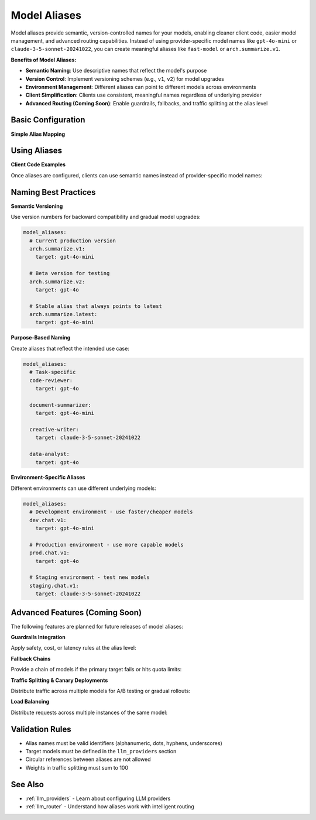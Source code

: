 .. _model_aliases:

Model Aliases
=============

Model aliases provide semantic, version-controlled names for your models, enabling cleaner client code, easier model management, and advanced routing capabilities. Instead of using provider-specific model names like ``gpt-4o-mini`` or ``claude-3-5-sonnet-20241022``, you can create meaningful aliases like ``fast-model`` or ``arch.summarize.v1``.

**Benefits of Model Aliases:**

- **Semantic Naming**: Use descriptive names that reflect the model's purpose
- **Version Control**: Implement versioning schemes (e.g., ``v1``, ``v2``) for model upgrades
- **Environment Management**: Different aliases can point to different models across environments
- **Client Simplification**: Clients use consistent, meaningful names regardless of underlying provider
- **Advanced Routing (Coming Soon)**: Enable guardrails, fallbacks, and traffic splitting at the alias level

Basic Configuration
-------------------

**Simple Alias Mapping**

.. code-block:: yaml
    :caption: Basic Model Aliases

    llm_providers:
      - model: openai/gpt-4o-mini
        access_key: $OPENAI_API_KEY

      - model: openai/gpt-4o
        access_key: $OPENAI_API_KEY

      - model: anthropic/claude-3-5-sonnet-20241022
        access_key: $ANTHROPIC_API_KEY

      - model: ollama/llama3.1
        base_url: http://host.docker.internal:11434

    # Define aliases that map to the models above
    model_aliases:
      # Semantic versioning approach
      arch.summarize.v1:
        target: gpt-4o-mini

      arch.reasoning.v1:
        target: gpt-4o

      arch.creative.v1:
        target: claude-3-5-sonnet-20241022

      # Functional aliases
      fast-model:
        target: gpt-4o-mini

      smart-model:
        target: gpt-4o

      creative-model:
        target: claude-3-5-sonnet-20241022

      # Local model alias
      local-chat:
        target: llama3.1

Using Aliases
-------------

**Client Code Examples**

Once aliases are configured, clients can use semantic names instead of provider-specific model names:

.. code-block:: python
    :caption: Python Client Usage

    from openai import OpenAI

    client = OpenAI(base_url="http://127.0.0.1:12000/")

    # Use semantic alias instead of provider model name
    response = client.chat.completions.create(
        model="arch.summarize.v1",  # Points to gpt-4o-mini
        messages=[{"role": "user", "content": "Summarize this document..."}]
    )

    # Switch to a different capability
    response = client.chat.completions.create(
        model="arch.reasoning.v1",  # Points to gpt-4o
        messages=[{"role": "user", "content": "Solve this complex problem..."}]
    )

.. code-block:: bash
    :caption: cURL Example

    curl -X POST http://127.0.0.1:12000/v1/chat/completions \
      -H "Content-Type: application/json" \
      -d '{
        "model": "fast-model",
        "messages": [{"role": "user", "content": "Hello!"}]
      }'

Naming Best Practices
---------------------

**Semantic Versioning**

Use version numbers for backward compatibility and gradual model upgrades:

.. code-block:: yaml

    model_aliases:
      # Current production version
      arch.summarize.v1:
        target: gpt-4o-mini

      # Beta version for testing
      arch.summarize.v2:
        target: gpt-4o

      # Stable alias that always points to latest
      arch.summarize.latest:
        target: gpt-4o-mini

**Purpose-Based Naming**

Create aliases that reflect the intended use case:

.. code-block:: yaml

    model_aliases:
      # Task-specific
      code-reviewer:
        target: gpt-4o

      document-summarizer:
        target: gpt-4o-mini

      creative-writer:
        target: claude-3-5-sonnet-20241022

      data-analyst:
        target: gpt-4o

**Environment-Specific Aliases**

Different environments can use different underlying models:

.. code-block:: yaml

    model_aliases:
      # Development environment - use faster/cheaper models
      dev.chat.v1:
        target: gpt-4o-mini

      # Production environment - use more capable models
      prod.chat.v1:
        target: gpt-4o

      # Staging environment - test new models
      staging.chat.v1:
        target: claude-3-5-sonnet-20241022

Advanced Features (Coming Soon)
--------------------------------

The following features are planned for future releases of model aliases:

**Guardrails Integration**

Apply safety, cost, or latency rules at the alias level:

.. code-block:: yaml
    :caption: Future Feature - Guardrails

    model_aliases:
      arch.reasoning.v1:
        target: gpt-oss-120b
        guardrails:
          max_latency: 5s
          max_cost_per_request: 0.10
          block_categories: ["jailbreak", "PII"]
          content_filters:
            - type: "profanity"
            - type: "sensitive_data"

**Fallback Chains**

Provide a chain of models if the primary target fails or hits quota limits:

.. code-block:: yaml
    :caption: Future Feature - Fallbacks

    model_aliases:
      arch.summarize.v1:
        target: gpt-4o-mini
        fallbacks:
          - target: llama3.1
            conditions: ["quota_exceeded", "timeout"]
          - target: claude-3-haiku-20240307
            conditions: ["primary_and_first_fallback_failed"]

**Traffic Splitting & Canary Deployments**

Distribute traffic across multiple models for A/B testing or gradual rollouts:

.. code-block:: yaml
    :caption: Future Feature - Traffic Splitting

    model_aliases:
      arch.v1:
        targets:
          - model: llama3.1
            weight: 80
          - model: gpt-4o-mini
            weight: 20

      # Canary deployment
      arch.experimental.v1:
        targets:
          - model: gpt-4o      # Current stable
            weight: 95
          - model: o1-preview  # New model being tested
            weight: 5

**Load Balancing**

Distribute requests across multiple instances of the same model:

.. code-block:: yaml
    :caption: Future Feature - Load Balancing

    model_aliases:
      high-throughput-chat:
        load_balance:
          algorithm: "round_robin"  # or "least_connections", "weighted"
        targets:
          - model: gpt-4o-mini
            endpoint: "https://api-1.example.com"
          - model: gpt-4o-mini
            endpoint: "https://api-2.example.com"
          - model: gpt-4o-mini
            endpoint: "https://api-3.example.com"


Validation Rules
----------------

- Alias names must be valid identifiers (alphanumeric, dots, hyphens, underscores)
- Target models must be defined in the ``llm_providers`` section
- Circular references between aliases are not allowed
- Weights in traffic splitting must sum to 100

See Also
--------

- :ref:`llm_providers` - Learn about configuring LLM providers
- :ref:`llm_router` - Understand how aliases work with intelligent routing
